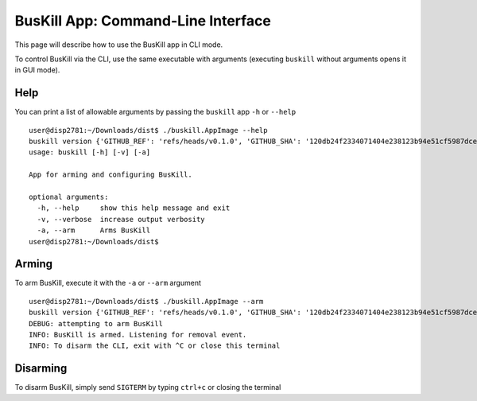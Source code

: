 .. _cli:

BusKill App: Command-Line Interface
=====================================

This page will describe how to use the BusKill app in CLI mode.

To control BusKill via the CLI, use the same executable with arguments (executing ``buskill`` without arguments opens it in GUI mode).

Help
----

You can print a list of allowable arguments by passing the ``buskill`` app ``-h`` or ``--help``

::

	user@disp2781:~/Downloads/dist$ ./buskill.AppImage --help
	buskill version {'GITHUB_REF': 'refs/heads/v0.1.0', 'GITHUB_SHA': '120db24f2334071404e238123b94e51cf5987dce', 'SOURCE_DATE_EPOCH': '1596189086'}
	usage: buskill [-h] [-v] [-a]
	
	App for arming and configuring BusKill.
	
	optional arguments:
	  -h, --help     show this help message and exit
	  -v, --verbose  increase output verbosity
	  -a, --arm      Arms BusKill
	user@disp2781:~/Downloads/dist$ 

Arming
------

To arm BusKill, execute it with the ``-a`` or ``--arm`` argument

::

	user@disp2781:~/Downloads/dist$ ./buskill.AppImage --arm
	buskill version {'GITHUB_REF': 'refs/heads/v0.1.0', 'GITHUB_SHA': '120db24f2334071404e238123b94e51cf5987dce', 'SOURCE_DATE_EPOCH': '1596189086'}
	DEBUG: attempting to arm BusKill
	INFO: BusKill is armed. Listening for removal event.
	INFO: To disarm the CLI, exit with ^C or close this terminal


Disarming
---------

To disarm BusKill, simply send ``SIGTERM`` by typing ``ctrl+c`` or closing the terminal
